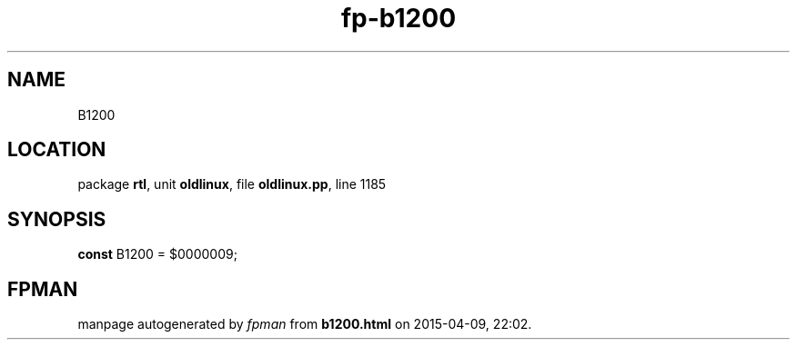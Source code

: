 .\" file autogenerated by fpman
.TH "fp-b1200" 3 "2014-03-14" "fpman" "Free Pascal Programmer's Manual"
.SH NAME
B1200
.SH LOCATION
package \fBrtl\fR, unit \fBoldlinux\fR, file \fBoldlinux.pp\fR, line 1185
.SH SYNOPSIS
\fBconst\fR B1200 = $0000009;

.SH FPMAN
manpage autogenerated by \fIfpman\fR from \fBb1200.html\fR on 2015-04-09, 22:02.


